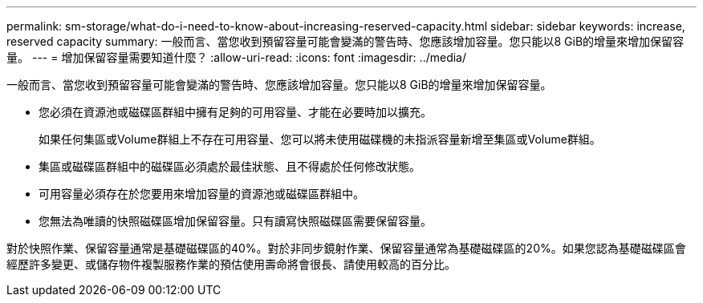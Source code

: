 ---
permalink: sm-storage/what-do-i-need-to-know-about-increasing-reserved-capacity.html 
sidebar: sidebar 
keywords: increase, reserved capacity 
summary: 一般而言、當您收到預留容量可能會變滿的警告時、您應該增加容量。您只能以8 GiB的增量來增加保留容量。 
---
= 增加保留容量需要知道什麼？
:allow-uri-read: 
:icons: font
:imagesdir: ../media/


[role="lead"]
一般而言、當您收到預留容量可能會變滿的警告時、您應該增加容量。您只能以8 GiB的增量來增加保留容量。

* 您必須在資源池或磁碟區群組中擁有足夠的可用容量、才能在必要時加以擴充。
+
如果任何集區或Volume群組上不存在可用容量、您可以將未使用磁碟機的未指派容量新增至集區或Volume群組。

* 集區或磁碟區群組中的磁碟區必須處於最佳狀態、且不得處於任何修改狀態。
* 可用容量必須存在於您要用來增加容量的資源池或磁碟區群組中。
* 您無法為唯讀的快照磁碟區增加保留容量。只有讀寫快照磁碟區需要保留容量。


對於快照作業、保留容量通常是基礎磁碟區的40%。對於非同步鏡射作業、保留容量通常為基礎磁碟區的20%。如果您認為基礎磁碟區會經歷許多變更、或儲存物件複製服務作業的預估使用壽命將會很長、請使用較高的百分比。
